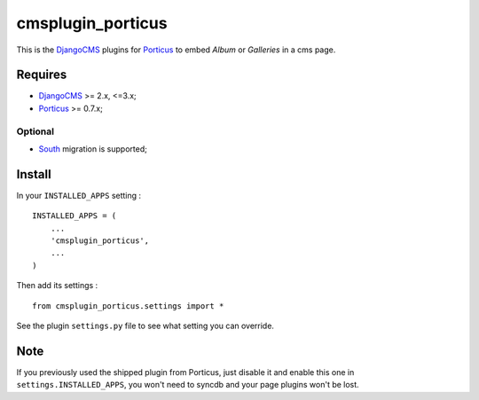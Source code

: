 .. _DjangoCMS: https://www.django-cms.org
.. _South: http://south.readthedocs.org/en/latest/
.. _Porticus: https://github.com/emencia/porticus

cmsplugin_porticus
==================

This is the `DjangoCMS`_ plugins for `Porticus`_ to embed *Album* or *Galleries* in a cms page.

Requires
********

* `DjangoCMS`_ >= 2.x, <=3.x;
* `Porticus`_ >= 0.7.x;

Optional
---------

* `South`_ migration is supported;

Install
*******

In your ``INSTALLED_APPS`` setting : ::
    
    INSTALLED_APPS = (
        ...
        'cmsplugin_porticus',
        ...
    )

Then add its settings : ::

    from cmsplugin_porticus.settings import *

See the plugin ``settings.py`` file to see what setting you can override.

Note
****

If you previously used the shipped plugin from Porticus, just disable it and enable this one in ``settings.INSTALLED_APPS``, you won't need to syncdb and your page plugins won't be lost.